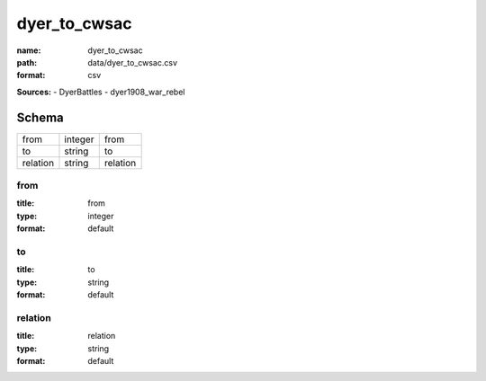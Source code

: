 #############
dyer_to_cwsac
#############

:name: dyer_to_cwsac
:path: data/dyer_to_cwsac.csv
:format: csv



**Sources:**
- DyerBattles
- dyer1908_war_rebel


Schema
======



========  =======  ========
from      integer  from
to        string   to
relation  string   relation
========  =======  ========

from
----

:title: from
:type: integer
:format: default





       
to
--

:title: to
:type: string
:format: default





       
relation
--------

:title: relation
:type: string
:format: default





       

